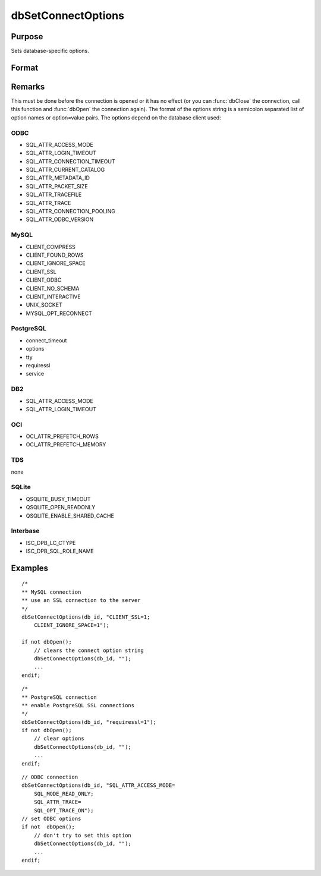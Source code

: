 
dbSetConnectOptions
==============================================

Purpose
----------------

Sets database-specific options.

Format
----------------
.. function:: dbSetConnectOptions(db_id, db_options)

    :param db_id: database connection index number.
    :type db_id: scalar

    :param db_options: a semi-colon separated list of option names or option=value pairs. Available options will depend upon the database being used.
    :type db_options: string

Remarks
-------

This must be done before the connection is opened or it has no effect
(or you can :func:`dbClose` the connection, call this function and :func:`dbOpen`
the connection again). The format of the options string is a semicolon
separated list of option names or option=value pairs. The options depend
on the database client used:

ODBC
++++
- SQL_ATTR_ACCESS_MODE
- SQL_ATTR_LOGIN_TIMEOUT
- SQL_ATTR_CONNECTION_TIMEOUT
- SQL_ATTR_CURRENT_CATALOG
- SQL_ATTR_METADATA_ID
- SQL_ATTR_PACKET_SIZE
- SQL_ATTR_TRACEFILE
- SQL_ATTR_TRACE
- SQL_ATTR_CONNECTION_POOLING
- SQL_ATTR_ODBC_VERSION

MySQL
+++++
- CLIENT_COMPRESS
- CLIENT_FOUND_ROWS
- CLIENT_IGNORE_SPACE
- CLIENT_SSL
- CLIENT_ODBC
- CLIENT_NO_SCHEMA
- CLIENT_INTERACTIVE
- UNIX_SOCKET
- MYSQL_OPT_RECONNECT

PostgreSQL
++++++++++
- connect_timeout
- options
- tty
- requiressl
- service

DB2
+++
- SQL_ATTR_ACCESS_MODE
- SQL_ATTR_LOGIN_TIMEOUT

OCI
+++
- OCI_ATTR_PREFETCH_ROWS
- OCI_ATTR_PREFETCH_MEMORY

TDS
+++
none

SQLite
++++++
- QSQLITE_BUSY_TIMEOUT
- QSQLITE_OPEN_READONLY
- QSQLITE_ENABLE_SHARED_CACHE

Interbase
+++++++++
- ISC_DPB_LC_CTYPE
- ISC_DPB_SQL_ROLE_NAME


Examples
----------------

::

    /*
    ** MySQL connection
    ** use an SSL connection to the server
    */
    dbSetConnectOptions(db_id, "CLIENT_SSL=1;
        CLIENT_IGNORE_SPACE=1");

    if not dbOpen();
        // clears the connect option string
        dbSetConnectOptions(db_id, "");
        ...
    endif;

::

    /*
    ** PostgreSQL connection
    ** enable PostgreSQL SSL connections
    */
    dbSetConnectOptions(db_id, "requiressl=1");
    if not dbOpen();
        // clear options
        dbSetConnectOptions(db_id, "");
        ...
    endif;

::

    // ODBC connection
    dbSetConnectOptions(db_id, "SQL_ATTR_ACCESS_MODE=
        SQL_MODE_READ_ONLY;
        SQL_ATTR_TRACE=
        SQL_OPT_TRACE_ON");
    // set ODBC options
    if not  dbOpen();
        // don't try to set this option
        dbSetConnectOptions(db_id, "");
        ...
    endif;
